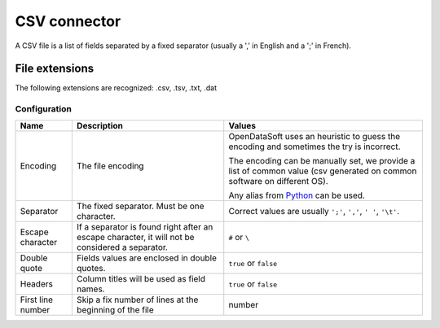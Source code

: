 CSV connector
=============

A CSV file is a list of fields separated by a fixed separator (usually a ',' in English and a ';' in French).

File extensions
~~~~~~~~~~~~~~~

The following extensions are recognized: .csv, .tsv, .txt, .dat

Configuration
-------------
.. list-table::
   :header-rows: 1

   * * Name
     * Description
     * Values
   * * Encoding
     * The file encoding
     * OpenDataSoft uses an heuristic to guess the encoding and sometimes the try is incorrect.

       The encoding can be manually set, we provide a list of common value (csv generated on common software on different OS).

       Any alias from `Python <https://docs.python.org/2/library/codecs.html#standard-encodings>`_ can be used.
   * * Separator
     * The fixed separator. Must be one character.
     * Correct values are usually ``';'``, ``','``, ``' '``, ``'\t'``.
   * * Escape character
     * If a separator is found right after an escape character, it will not be considered a separator.
     * ``#`` or ``\``
   * * Double quote
     * Fields values are enclosed in double quotes.
     * ``true`` or ``false``
   * * Headers
     * Column titles will be used as field names.
     * ``true`` or ``false``
   * * First line number
     * Skip a fix number of lines at the beginning of the file
     * number
